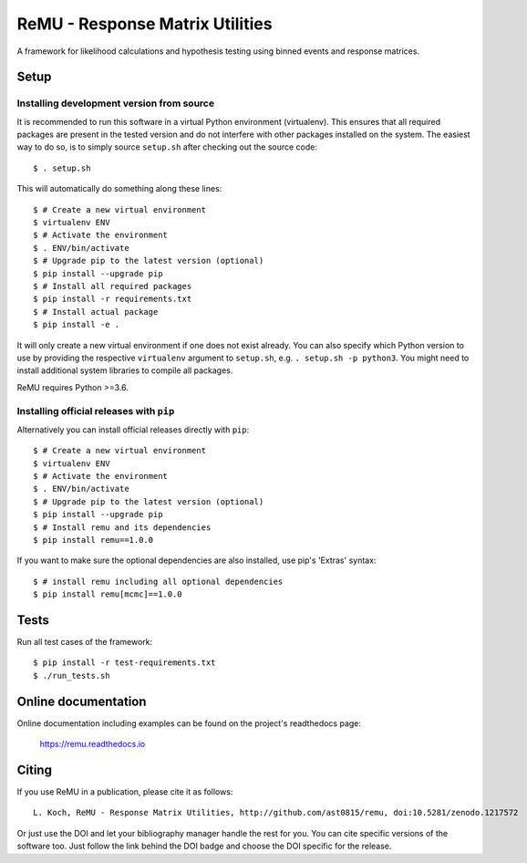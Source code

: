 ================================
ReMU - Response Matrix Utilities
================================

A framework for likelihood calculations and hypothesis testing using binned events and response matrices.

|Documentation| |Coverage| |MIT-Licence| |DOI|

Setup
=====

Installing development version from source
------------------------------------------

It is recommended to run this software in a virtual Python environment
(virtualenv). This ensures that all required packages are present in the tested
version and do not interfere with other packages installed on the system. The
easiest way to do so, is to simply source ``setup.sh`` after checking out the
source code::

    $ . setup.sh

This will automatically do something along these lines::

    $ # Create a new virtual environment
    $ virtualenv ENV
    $ # Activate the environment
    $ . ENV/bin/activate
    $ # Upgrade pip to the latest version (optional)
    $ pip install --upgrade pip
    $ # Install all required packages
    $ pip install -r requirements.txt
    $ # Install actual package
    $ pip install -e .

It will only create a new virtual environment if one does not exist already.
You can also specify which Python version to use by providing the respective
``virtualenv`` argument to ``setup.sh``, e.g. ``. setup.sh -p python3``. You
might need to install additional system libraries to compile all packages.

ReMU requires Python >=3.6.

Installing official releases with ``pip``
-----------------------------------------

Alternatively you can install official releases directly with ``pip``::

    $ # Create a new virtual environment
    $ virtualenv ENV
    $ # Activate the environment
    $ . ENV/bin/activate
    $ # Upgrade pip to the latest version (optional)
    $ pip install --upgrade pip
    $ # Install remu and its dependencies
    $ pip install remu==1.0.0

If you want to make sure the optional dependencies are also installed,
use pip's 'Extras' syntax::

    $ # install remu including all optional dependencies
    $ pip install remu[mcmc]==1.0.0

Tests
=====

Run all test cases of the framework::

    $ pip install -r test-requirements.txt
    $ ./run_tests.sh

Online documentation
====================

Online documentation including examples can be found on the project's readthedocs page:

    `<https://remu.readthedocs.io>`_

Citing
======

If you use ReMU in a publication, please cite it as follows::

    L. Koch, ReMU - Response Matrix Utilities, http://github.com/ast0815/remu, doi:10.5281/zenodo.1217572

Or just use the DOI and let your bibliography manager handle the rest for you.
You can cite specific versions of the software too. Just follow the link
behind the DOI badge and choose the DOI specific for the release.


.. |Documentation| image:: https://readthedocs.org/projects/remu/badge/?version=latest
    :target: https://remu.readthedocs.io/en/latest/
    :alt: [Documentation]

.. |Coverage| image:: https://coveralls.io/repos/github/ast0815/remu/badge.svg?branch=master
    :target: https://coveralls.io/github/ast0815/remu?branch=master
    :alt: [Coverage]

.. |MIT-Licence| image:: https://img.shields.io/badge/license-MIT-yellow.svg
    :target: https://opensource.org/licenses/MIT
    :alt: [license: MIT]

.. |DOI| image:: https://zenodo.org/badge/DOI/10.5281/zenodo.1217572.svg
    :target: https://doi.org/10.5281/zenodo.1217572
    :alt: [DOI: 10.5281/zenodo.1217572]

